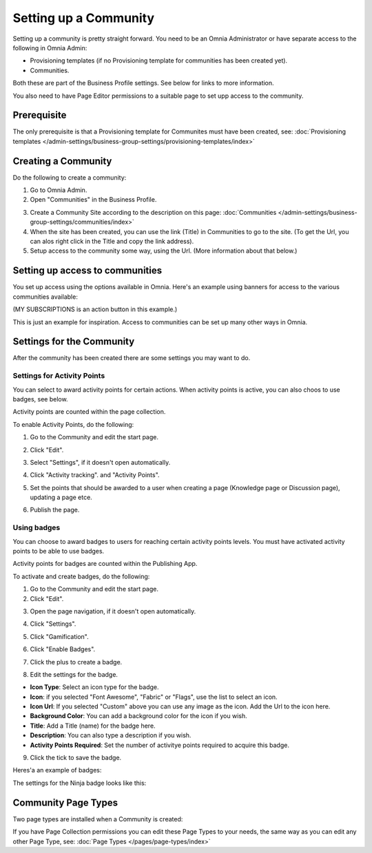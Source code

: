 Setting up a Community
========================

Setting up a community is pretty straight forward. You need to be an Omnia Administrator or have separate access to the following in Omnia Admin:

+ Provisioning templates (if no Provisioning template for communities has been created yet).
+ Communities.

Both these are part of the Business Profile settings. See below for links to more information.

You also need to have Page Editor permissions to a suitable page to set upp access to the community.

Prerequisite
*************
The only prerequisite is that a Provisioning template for Communites must have been created, see: :doc:`Provisioning templates </admin-settings/business-group-settings/provisioning-templates/index>`

Creating a Community
**********************
Do the following to create a community:

1. Go to Omnia Admin.
2. Open "Communities" in the Business Profile.

.. image:: communities-bp.png

3. Create a Community Site according to the description on this page: :doc:`Communities </admin-settings/business-group-settings/communities/index>`
4. When the site has been created, you can use the link (Title) in Communities to go to the site. (To get the Url, you can alos right click in the Title and copy the link address).
5. Setup access to the community some way, using the Url. (More information about that below.)

Setting up access to communities
**********************************
You set up access using the options available in Omnia. Here's an example using banners for access to the various communities available:

.. image:: communities-acccess-example.png

(MY SUBSCRIPTIONS is an action button in this example.)

This is just an example for inspiration. Access to communities can be set up many other ways in Omnia.

Settings for the Community
*****************************
After the community has been created there are some settings you may want to do.

Settings for Activity Points
-------------------------------
You can select to award activity points for certain actions. When activity points is active, you can also choos to use badges, see below.

Activity points are counted within the page collection.

To enable Activity Points, do the following:

1. Go to the Community and edit the start page.

.. image:: community-page-edit.png

2. Click "Edit".

.. image:: community-page-edit-click.png

3. Select "Settings", if it doesn't open automatically.

.. image:: community-page-edit-settings.png

4. Click "Activity tracking". and "Activity Points". 

.. image:: community-page-edit-activity.png

5. Set the points that should be awarded to a user when creating a page (Knowledge page or Discussion page), updating a page etce.

.. image:: community-page-edit-activity-points.png

6. Publish the page.

.. image:: community-page-edit-publish.png

Using badges
--------------------
You can choose to award badges to users for reaching certain activity points levels. You must have activated activity points to be able to use badges.

Activity points for badges are counted within the Publishing App.

To activate and create badges, do the following:

1. Go to the Community and edit the start page.
2. Click "Edit".

.. image:: badges-edit-click.png

3. Open the page navigation, if it doesn't open automatically.

.. image:: badges-navigation.png

4. Click "Settings".  

.. image:: badges-settings.png

5. Click "Gamification".

.. image:: badges-gamification.png

6. Click "Enable Badges".

.. image:: badges-badges.png

7. Click the plus to create a badge.

.. image:: badges-badges-plus.png

8. Edit the settings for the badge.

.. image:: badges-badges-settings.png

+ **Icon Type**: Select an icon type for the badge.
+ **Icon**: if you selected "Font Awesome", "Fabric" or "Flags", use the list to select an icon.
+ **Icon Url**: If you selected "Custom" above you can use any image as the icon. Add the Url to the icon here.
+ **Background Color**: You can add a background color for the icon if you wish.
+ **Title**: Add a Title (name) for the badge here.
+ **Description**: You can also type a description if you wish.
+ **Activity Points Required**: Set the number of activitye points required to acquire this badge.

9. Click the tick to save the badge.

Heres'a an example of badges:

.. image:: badges-badges-example.png

The settings for the Ninja badge looks like this:

.. image:: badges-badges-example-ninja.png

Community Page Types
**********************
Two page types are installed when a Community is created:

.. image:: communities-page-types.png

If you have Page Collection permissions you can edit these Page Types to your needs, the same way as you can edit any other Page Type, see: :doc:`Page Types </pages/page-types/index>`









